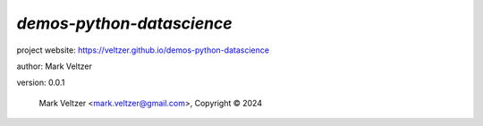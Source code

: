 ==========================
*demos-python-datascience*
==========================

.. image:: https://img.shields.io/pypi/v/demos-python-datascience

.. image:: https://img.shields.io/github/license/veltzer/demos-python-datascience

.. image:: https://img.shields.io/badge/code%20style-black-000000.svg

project website: https://veltzer.github.io/demos-python-datascience

author: Mark Veltzer

version: 0.0.1

	Mark Veltzer <mark.veltzer@gmail.com>, Copyright © 2024
